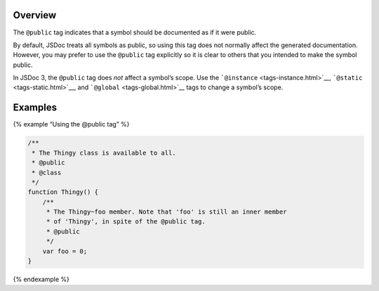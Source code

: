 Overview
--------

The ``@public`` tag indicates that a symbol should be documented as if
it were public.

By default, JSDoc treats all symbols as public, so using this tag does
not normally affect the generated documentation. However, you may prefer
to use the ``@public`` tag explicitly so it is clear to others that you
intended to make the symbol public.

In JSDoc 3, the ``@public`` tag does *not* affect a symbol’s scope. Use
the ```@instance`` <tags-instance.html>`__,
```@static`` <tags-static.html>`__, and
```@global`` <tags-global.html>`__ tags to change a symbol’s scope.

Examples
--------

{% example “Using the @public tag” %}

.. code:: js

   /**
    * The Thingy class is available to all.
    * @public
    * @class
    */
   function Thingy() {
       /**
        * The Thingy~foo member. Note that 'foo' is still an inner member
        * of 'Thingy', in spite of the @public tag.
        * @public
        */
       var foo = 0;
   }

{% endexample %}
